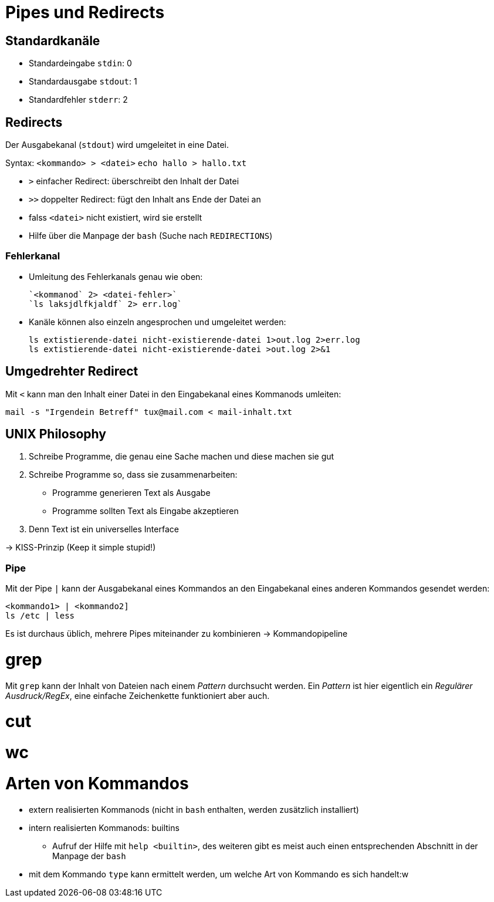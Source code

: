 = Pipes und Redirects

== Standardkanäle

* Standardeingabe `stdin`: 0
* Standardausgabe `stdout`: 1
* Standardfehler `stderr`: 2


== Redirects

Der Ausgabekanal (`stdout`) wird umgeleitet in eine Datei.

Syntax: `<kommando> > <datei>`
	`echo hallo > hallo.txt`

* `>` einfacher Redirect: überschreibt den Inhalt der Datei
* `>>` doppelter Redirect: fügt den Inhalt ans Ende der Datei an
* falss `<datei>` nicht existiert, wird sie erstellt
* Hilfe über die Manpage der `bash` (Suche nach `REDIRECTIONS`)

=== Fehlerkanal

* Umleitung des Fehlerkanals genau wie oben:

 `<kommanod` 2> <datei-fehler>`
 `ls laksjdlfkjaldf` 2> err.log`

* Kanäle können also einzeln angesprochen und umgeleitet werden:

 ls extistierende-datei nicht-existierende-datei 1>out.log 2>err.log
 ls extistierende-datei nicht-existierende-datei >out.log 2>&1

== Umgedrehter Redirect

Mit `<` kann man den Inhalt einer Datei in den Eingabekanal eines Kommanods umleiten:

 mail -s "Irgendein Betreff" tux@mail.com < mail-inhalt.txt


== UNIX Philosophy

1. Schreibe Programme, die genau eine Sache machen und diese machen sie gut
2. Schreibe Programme so, dass sie zusammenarbeiten:
	* Programme generieren Text als Ausgabe
	* Programme sollten Text als Eingabe akzeptieren
4. Denn Text ist ein universelles Interface

-> KISS-Prinzip (Keep it simple stupid!)

=== Pipe

Mit der Pipe `|` kann der Ausgabekanal eines Kommandos an den Eingabekanal eines anderen Kommandos gesendet werden:

 <kommando1> | <kommando2]
 ls /etc | less

Es ist durchaus üblich, mehrere Pipes miteinander zu kombinieren -> Kommandopipeline

= grep

Mit `grep` kann der Inhalt von Dateien nach einem _Pattern_ durchsucht werden. Ein _Pattern_ ist hier eigentlich ein _Regulärer Ausdruck/RegEx_, eine einfache Zeichenkette funktioniert aber auch.

= cut

= wc

= Arten von Kommandos

* extern realisierten Kommanods (nicht in `bash` enthalten, werden zusätzlich installiert)
* intern realisierten Kommanods: builtins
** Aufruf der Hilfe mit `help <builtin>`, des weiteren gibt es meist auch einen entsprechenden Abschnitt in der Manpage der `bash`
* mit dem Kommando `type` kann ermittelt werden, um welche Art von Kommando es sich handelt:w





